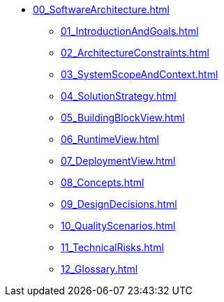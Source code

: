 * xref:00_SoftwareArchitecture.adoc[]
** xref:01_IntroductionAndGoals.adoc[]
** xref:02_ArchitectureConstraints.adoc[]
** xref:03_SystemScopeAndContext.adoc[]
** xref:04_SolutionStrategy.adoc[]
** xref:05_BuildingBlockView.adoc[]
** xref:06_RuntimeView.adoc[]
** xref:07_DeploymentView.adoc[]
** xref:08_Concepts.adoc[]
** xref:09_DesignDecisions.adoc[]
** xref:10_QualityScenarios.adoc[]
** xref:11_TechnicalRisks.adoc[]
** xref:12_Glossary.adoc[]